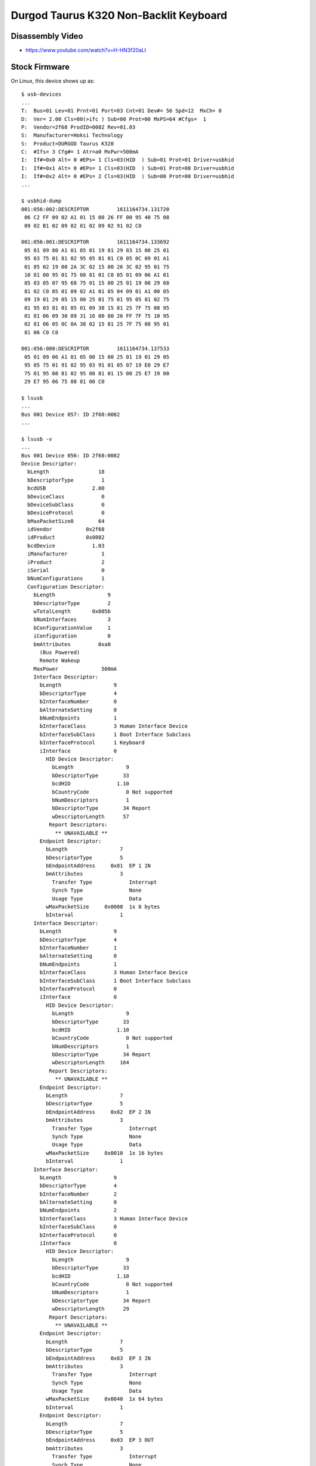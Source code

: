 Durgod Taurus K320 Non-Backlit Keyboard
=======================================

Disassembly Video
-----------------

* https://www.youtube.com/watch?v=H-HN3f20aLI


Stock Firmware
--------------

On Linux, this device shows up as::

    $ usb-devices
    ...
    T:  Bus=01 Lev=01 Prnt=01 Port=03 Cnt=01 Dev#= 56 Spd=12  MxCh= 0
    D:  Ver= 2.00 Cls=00(>ifc ) Sub=00 Prot=00 MxPS=64 #Cfgs=  1
    P:  Vendor=2f68 ProdID=0082 Rev=01.03
    S:  Manufacturer=Hoksi Technology
    S:  Product=DURGOD Taurus K320
    C:  #Ifs= 3 Cfg#= 1 Atr=a0 MxPwr=500mA
    I:  If#=0x0 Alt= 0 #EPs= 1 Cls=03(HID  ) Sub=01 Prot=01 Driver=usbhid
    I:  If#=0x1 Alt= 0 #EPs= 1 Cls=03(HID  ) Sub=01 Prot=00 Driver=usbhid
    I:  If#=0x2 Alt= 0 #EPs= 2 Cls=03(HID  ) Sub=00 Prot=00 Driver=usbhid
    ...

    $ usbhid-dump
    001:056:002:DESCRIPTOR         1611164734.131720
     06 C2 FF 09 02 A1 01 15 00 26 FF 00 95 40 75 08
     09 02 B1 02 09 02 81 02 09 02 91 02 C0

    001:056:001:DESCRIPTOR         1611164734.133692
     05 01 09 80 A1 01 85 01 19 81 29 83 15 00 25 01
     95 03 75 01 81 02 95 05 81 01 C0 05 0C 09 01 A1
     01 85 02 19 00 2A 3C 02 15 00 26 3C 02 95 01 75
     10 81 00 95 01 75 08 81 01 C0 05 01 09 06 A1 01
     85 03 05 07 95 68 75 01 15 00 25 01 19 00 29 68
     81 02 C0 05 01 09 02 A1 01 85 04 09 01 A1 00 05
     09 19 01 29 05 15 00 25 01 75 01 95 05 81 02 75
     01 95 03 81 01 05 01 09 38 15 81 25 7F 75 08 95
     01 81 06 09 30 09 31 16 00 80 26 FF 7F 75 10 95
     02 81 06 05 0C 0A 38 02 15 81 25 7F 75 08 95 01
     81 06 C0 C0

    001:056:000:DESCRIPTOR         1611164734.137533
     05 01 09 06 A1 01 05 08 15 00 25 01 19 01 29 05
     95 05 75 01 91 02 95 03 91 01 05 07 19 E0 29 E7
     75 01 95 08 81 02 95 08 81 01 15 00 25 E7 19 00
     29 E7 95 06 75 08 81 00 C0

    $ lsusb
    ...
    Bus 001 Device 057: ID 2f68:0082  
    ...

    $ lsusb -v
    ...
    Bus 001 Device 056: ID 2f68:0082
    Device Descriptor:
      bLength                18
      bDescriptorType         1
      bcdUSB               2.00
      bDeviceClass            0
      bDeviceSubClass         0
      bDeviceProtocol         0
      bMaxPacketSize0        64
      idVendor           0x2f68
      idProduct          0x0082
      bcdDevice            1.03
      iManufacturer           1
      iProduct                2
      iSerial                 0
      bNumConfigurations      1
      Configuration Descriptor:
        bLength                 9
        bDescriptorType         2
        wTotalLength       0x005b
        bNumInterfaces          3
        bConfigurationValue     1
        iConfiguration          0
        bmAttributes         0xa0
          (Bus Powered)
          Remote Wakeup
        MaxPower              500mA
        Interface Descriptor:
          bLength                 9
          bDescriptorType         4
          bInterfaceNumber        0
          bAlternateSetting       0
          bNumEndpoints           1
          bInterfaceClass         3 Human Interface Device
          bInterfaceSubClass      1 Boot Interface Subclass
          bInterfaceProtocol      1 Keyboard
          iInterface              0
            HID Device Descriptor:
              bLength                 9
              bDescriptorType        33
              bcdHID               1.10
              bCountryCode            0 Not supported
              bNumDescriptors         1
              bDescriptorType        34 Report
              wDescriptorLength      57
             Report Descriptors:
               ** UNAVAILABLE **
          Endpoint Descriptor:
            bLength                 7
            bDescriptorType         5
            bEndpointAddress     0x81  EP 1 IN
            bmAttributes            3
              Transfer Type            Interrupt
              Synch Type               None
              Usage Type               Data
            wMaxPacketSize     0x0008  1x 8 bytes
            bInterval               1
        Interface Descriptor:
          bLength                 9
          bDescriptorType         4
          bInterfaceNumber        1
          bAlternateSetting       0
          bNumEndpoints           1
          bInterfaceClass         3 Human Interface Device
          bInterfaceSubClass      1 Boot Interface Subclass
          bInterfaceProtocol      0
          iInterface              0
            HID Device Descriptor:
              bLength                 9
              bDescriptorType        33
              bcdHID               1.10
              bCountryCode            0 Not supported
              bNumDescriptors         1
              bDescriptorType        34 Report
              wDescriptorLength     164
             Report Descriptors:
               ** UNAVAILABLE **
          Endpoint Descriptor:
            bLength                 7
            bDescriptorType         5
            bEndpointAddress     0x82  EP 2 IN
            bmAttributes            3
              Transfer Type            Interrupt
              Synch Type               None
              Usage Type               Data
            wMaxPacketSize     0x0010  1x 16 bytes
            bInterval               1
        Interface Descriptor:
          bLength                 9
          bDescriptorType         4
          bInterfaceNumber        2
          bAlternateSetting       0
          bNumEndpoints           2
          bInterfaceClass         3 Human Interface Device
          bInterfaceSubClass      0
          bInterfaceProtocol      0
          iInterface              0
            HID Device Descriptor:
              bLength                 9
              bDescriptorType        33
              bcdHID               1.10
              bCountryCode            0 Not supported
              bNumDescriptors         1
              bDescriptorType        34 Report
              wDescriptorLength      29
             Report Descriptors:
               ** UNAVAILABLE **
          Endpoint Descriptor:
            bLength                 7
            bDescriptorType         5
            bEndpointAddress     0x83  EP 3 IN
            bmAttributes            3
              Transfer Type            Interrupt
              Synch Type               None
              Usage Type               Data
            wMaxPacketSize     0x0040  1x 64 bytes
            bInterval               1
          Endpoint Descriptor:
            bLength                 7
            bDescriptorType         5
            bEndpointAddress     0x03  EP 3 OUT
            bmAttributes            3
              Transfer Type            Interrupt
              Synch Type               None
              Usage Type               Data
            wMaxPacketSize     0x0040  1x 64 bytes
            bInterval               1
    ...

On macOS, this device shows up as::

    DURGOD Taurus K320:

      Product ID:	0x0082
      Vendor ID:	0x2f68
      Version:	1.03
      Speed:	Up to 12 Mb/s
      Manufacturer:	Hoksi Technology
      Location ID:	0x14610000 / 57
      Current Available (mA):	500
      Current Required (mA):	500
      Extra Operating Current (mA):	0
